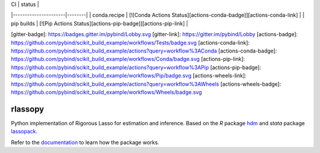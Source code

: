 .. -*- mode: rst -*-
|      CI              | status |
|----------------------|--------|
| conda.recipe         | [![Conda Actions Status][actions-conda-badge]][actions-conda-link] |
| pip builds           | [![Pip Actions Status][actions-pip-badge]][actions-pip-link] |

[gitter-badge]:            https://badges.gitter.im/pybind/Lobby.svg
[gitter-link]:             https://gitter.im/pybind/Lobby
[actions-badge]:           https://github.com/pybind/scikit_build_example/workflows/Tests/badge.svg
[actions-conda-link]:      https://github.com/pybind/scikit_build_example/actions?query=workflow%3AConda
[actions-conda-badge]:     https://github.com/pybind/scikit_build_example/workflows/Conda/badge.svg
[actions-pip-link]:        https://github.com/pybind/scikit_build_example/actions?query=workflow%3APip
[actions-pip-badge]:       https://github.com/pybind/scikit_build_example/workflows/Pip/badge.svg
[actions-wheels-link]:     https://github.com/pybind/scikit_build_example/actions?query=workflow%3AWheels
[actions-wheels-badge]:    https://github.com/pybind/scikit_build_example/workflows/Wheels/badge.svg

|Travis|_ |AppVeyor|_ |Codecov|_ |CircleCI|_ |ReadTheDocs|_

.. |Travis| image:: https://travis-ci.org/scikit-learn-contrib/project-template.svg?branch=master
.. _Travis: https://travis-ci.org/scikit-learn-contrib/project-template

.. |AppVeyor| image:: https://ci.appveyor.com/api/projects/status/coy2qqaqr1rnnt5y/branch/master?svg=true
.. _AppVeyor: https://ci.appveyor.com/project/glemaitre/project-template

.. |Codecov| image:: https://codecov.io/gh/matpiq/rlassopy/branch/master/graph/badge.svg
.. _Codecov: https://codecov.io/gh/matpiq/rlassopy

.. |CircleCI| image:: https://circleci.com/gh/scikit-learn-contrib/project-template.svg?style=shield&circle-token=:circle-token
.. _CircleCI: https://circleci.com/gh/scikit-learn-contrib/project-template/tree/master

.. |ReadTheDocs| image:: https://readthedocs.org/projects/rlassopy/badge/?version=latest
.. _ReadTheDocs: https://rlassopy.readthedocs.io/en/latest/?badge=latest


rlassopy
============================================================

.. _rlassopy: https://rlasso.readthedocs.io/en/latest/
.. _lassopack: https://statalasso.github.io/docs/lassopack/
.. _hdm: https://CRAN.R-project.org/package=hdm
.. _documentation: https://rlasso.readthedocs.io/en/latest/user_guide.html

Python implementation of Rigorous Lasso for estimation and inference. Based on the `R` package hdm_ and `stata` package lassopack_.


Refer to the documentation_ to learn how the package works.
